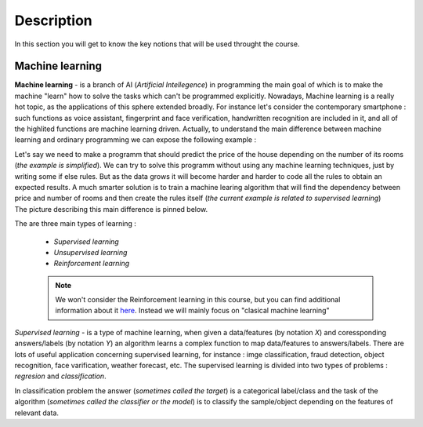 Description
===========

In this section you will get to know the key notions that will be used throught the course.

Machine learning
^^^^^^^^^^^^^^^^

**Machine learning** - is a branch of AI (`Artificial Intellegence`) in programming the main goal of which is to make the machine "learn" how to solve the tasks which can't be programmed explicitly. Nowadays, Machine learning is a really hot topic, as the applications of this sphere extended broadly. For instance let's consider the contemporary smartphone : such functions as voice assistant, fingerprint and face verification, handwritten recognition are included in it, and all of the highlited functions are machine learning driven. Actually, to understand the main difference between machine learning and ordinary programming we can expose the following example :

| Let's say we need to make a programm that should predict the price of the house depending on the number of its rooms (`the example is simplified`). We can try to solve this programm without using any machine learning techniques, just by writing some if else rules. But as the data grows it will become harder and harder to code all the rules to obtain an expected results. A much smarter solution is to train a machine learing algorithm that will find the dependency between price and number of rooms and then create the rules itself (`the current example is related to supervised learning`)

| The picture describing this main difference is pinned below.

.. image:: rules_data.png
  :width: 800
  :alt: Difference between machine learning and traditional programming

 
The are three main types of learning : 
 
 * *Supervised learning*
 * *Unsupervised learning*
 * *Reinforcement learning*

 .. note:: We won't consider the Reinforcement learning in this course, but you can find additional information about it `here <https://www.geeksforgeeks.org/what-is-reinforcement-learning/>`_. Instead we will mainly focus on "clasical machine learning"



*Supervised learning* - is a type of machine learning, when given a data/features  (by notation `X`) and coressponding answers/labels (by notation `Y`) an algorithm learns a complex function to map data/features to answers/labels. There are lots of useful application concerning supervised learning, for instance : imge classification, fraud detection, object recognition, face varification, weather forecast, etc. The supervised learning is divided into two types of problems : *regresion* and *classification*.  

| In classification problem the answer (`sometimes called the target`) is a categorical label/class and the task of the algorithm (`sometimes called the classifier or the model`) is to classify the sample/object depending on the features of relevant data.  

.. image:: classical_ml.jpg
  :width: 800
  :alt: The tree of classical machine learning
